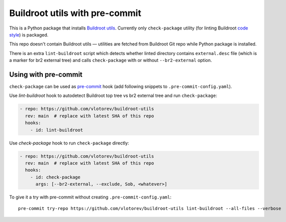 ===============================
Buildroot utils with pre-commit
===============================

This is a Python package that installs `Buildroot utils
<https://git.buildroot.net/buildroot/tree/utils>`_. Currently only ``check-package`` utility
(for linting Buildroot `code style
<https://buildroot.org/downloads/manual/manual.html#_coding_style>`_) is packaged.

This repo doesn't contain Buildroot utils — utilities are fetched from Buildroot Git
repo while Python package is installed.

There is an extra ``lint-buildroot`` script which detects whether linted directory contains
``external.desc`` file (which is a marker for br2 external tree) and calls
``check-package`` with or without ``--br2-external`` option.

Using with pre-commit
=====================

``check-package`` can be used as `pre-commit <https://pre-commit.com>`_ hook (add following
snippets to ``.pre-commit-config.yaml``).

Use *lint-buildroot* hook to autodetect Buildroot top tree vs br2 external tree and run
``check-package``:

.. code:: yaml

   - repo: https://github.com/vlotorev/buildroot-utils
     rev: main  # replace with latest SHA of this repo
     hooks:
       - id: lint-buildroot

Use *check-package* hook to run ``check-package`` directly:

.. code:: yaml

   - repo: https://github.com/vlotorev/buildroot-utils
     rev: main  # replace with latest SHA of this repo
     hooks:
       - id: check-package
         args: [--br2-external, --exclude, Sob, <whatever>]

To give it a try with pre-commit without creating ``.pre-commit-config.yaml``::

  pre-commit try-repo https://github.com/vlotorev/buildroot-utils lint-buildroot --all-files --verbose
